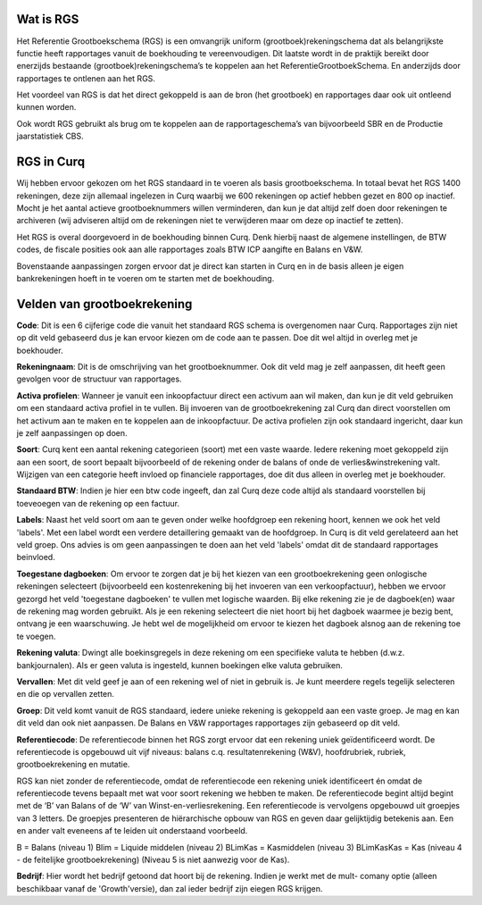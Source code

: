 Wat is RGS
----

Het Referentie Grootboekschema (RGS) is een omvangrijk uniform (grootboek)rekeningschema dat als belangrijkste functie heeft rapportages vanuit de boekhouding te vereenvoudigen. Dit laatste wordt in de praktijk bereikt door enerzijds bestaande (grootboek)rekeningschema’s te koppelen aan het ReferentieGrootboekSchema. En anderzijds door rapportages te ontlenen aan het RGS.

Het voordeel van RGS is dat het direct gekoppeld is aan de bron (het grootboek) en rapportages daar ook uit ontleend kunnen worden.

Ook wordt RGS gebruikt als brug om te koppelen aan de rapportageschema’s van bijvoorbeeld SBR en de Productie jaarstatistiek CBS.

RGS in Curq
----

Wij hebben ervoor gekozen om het RGS standaard in te voeren als basis grootboekschema. In totaal bevat het RGS 1400 rekeningen, deze zijn allemaal ingelezen in Curq waarbij we 600 rekeningen op actief hebben gezet en 800 op inactief. Mocht je het aantal actieve grootboeknummers willen verminderen, dan kun je dat altijd zelf doen door rekeningen te archiveren (wij adviseren altijd om de rekeningen niet te verwijderen maar om deze op inactief te zetten). 

Het RGS is overal doorgevoerd in de boekhouding binnen Curq. Denk hierbij naast de algemene instellingen, de BTW codes, de fiscale posities ook aan alle rapportages zoals BTW ICP aangifte en Balans en V&W. 

Bovenstaande aanpassingen zorgen ervoor dat je direct kan starten in Curq en in de basis alleen je eigen bankrekeningen hoeft in te voeren om te starten met de boekhouding. 

Velden van grootboekrekening
----
.. image:: SEPA-betalingen-leverancier-OCA-Media/Rekening.png
   :width: 6.69306in
   :height: 3.08125in

**Code**: Dit is een 6 cijferige code die vanuit het standaard RGS schema is overgenomen naar Curq. Rapportages zijn niet op dit veld gebaseerd dus je kan ervoor kiezen om de code aan te passen. Doe dit wel altijd in overleg met je boekhouder.

**Rekeningnaam**: Dit is de omschrijving van het grootboeknummer. Ook dit veld mag je zelf aanpassen, dit heeft geen gevolgen voor de structuur van rapportages.

**Activa profielen**: Wanneer je vanuit een inkoopfactuur direct een activum aan wil maken, dan kun je dit veld gebruiken om een standaard activa profiel in te vullen. Bij invoeren van de grootboekrekening zal Curq dan direct voorstellen om het activum aan te maken en te koppelen aan de inkoopfactuur. De activa profielen zijn ook standaard ingericht, daar kun je zelf aanpassingen op doen.

**Soort**: Curq kent een aantal rekening categorieen (soort) met een vaste waarde. Iedere rekening moet gekoppeld zijn aan een soort, de soort bepaalt bijvoorbeeld of de rekening onder de balans of onde de verlies&winstrekening valt. Wijzigen van een categorie heeft invloed op financiele rapportages, doe dit dus alleen in overleg met je boekhouder. 

**Standaard BTW**: Indien je hier een btw code ingeeft, dan zal Curq deze code altijd als standaard voorstellen bij toeveoegen van de rekening op een factuur. 

**Labels**: Naast het veld soort om aan te geven onder welke hoofdgroep een rekening hoort, kennen we ook het veld 'labels'. Met een label wordt een verdere detaillering gemaakt van de hoofdgroep. In Curq is dit veld gerelateerd aan het veld groep. Ons advies is om geen aanpassingen te doen aan het veld 'labels' omdat dit de standaard rapportages beinvloed. 

**Toegestane dagboeken**: Om ervoor te zorgen dat je bij het kiezen van een grootboekrekening geen onlogische rekeningen selecteert (bijvoorbeeld een kostenrekening bij het invoeren van een verkoopfactuur), hebben we ervoor gezorgd het veld 'toegestane dagboeken' te vullen met logische waarden. Bij elke rekening zie je de dagboek(en) waar de rekening mag worden gebruikt. Als je een rekening selecteert die niet hoort bij het dagboek waarmee je bezig bent, ontvang je een waarschuwing. Je hebt wel de mogelijkheid om ervoor te kiezen het dagboek alsnog aan de rekening toe te voegen.

**Rekening valuta**: Dwingt alle boekinsgregels in deze rekening om een specifieke valuta te hebben (d.w.z. bankjournalen). Als er geen valuta is ingesteld, kunnen boekingen elke valuta gebruiken.

**Vervallen**: Met dit veld geef je aan of een rekening wel of niet in gebruik is. Je kunt meerdere regels tegelijk selecteren en die op vervallen zetten.

**Groep**: Dit veld komt vanuit de RGS standaard, iedere unieke rekening is gekoppeld aan een vaste groep. Je mag en kan dit veld dan ook niet aanpassen. De Balans en V&W rapportages rapportages zijn gebaseerd op dit veld.

**Referentiecode**: De referentiecode binnen het RGS zorgt ervoor dat een rekening uniek geïdentificeerd wordt. De referentiecode is opgebouwd uit vijf niveaus: balans c.q. resultatenrekening (W&V), hoofdrubriek, rubriek, grootboekrekening en mutatie.

RGS kan niet zonder de referentiecode, omdat de referentiecode een rekening uniek identificeert én omdat de referentiecode tevens bepaalt met wat voor soort rekening we hebben te maken. De referentiecode begint altijd begint met de ‘B’ van Balans of de ‘W’ van Winst-en-verliesrekening. Een referentiecode is vervolgens opgebouwd uit groepjes van 3 letters. De groepjes presenteren de hiërarchische opbouw van RGS en geven daar gelijktijdig betekenis aan. Een en ander valt eveneens af te leiden uit onderstaand voorbeeld.

B  = Balans (niveau 1)
Blim = Liquide middelen (niveau 2)
BLimKas = Kasmiddelen (niveau 3)
BLimKasKas = Kas (niveau 4 - de feitelijke grootboekrekening)
(Niveau 5 is niet aanwezig voor de Kas).

**Bedrijf**: Hier wordt het bedrijf getoond dat hoort bij de rekening. Indien je werkt met de mult- comany optie (alleen beschikbaar vanaf de 'Growth'versie), dan zal ieder bedrijf zijn eiegen RGS krijgen.




